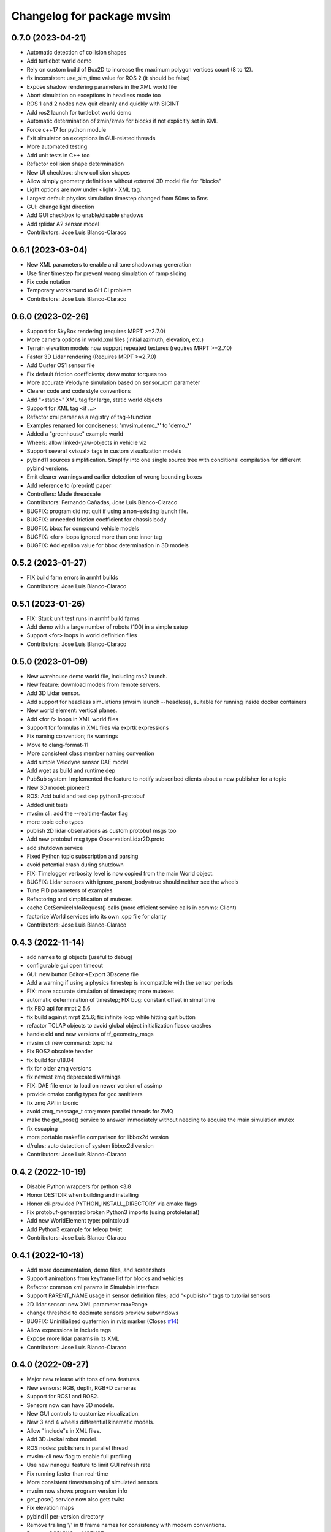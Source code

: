 ^^^^^^^^^^^^^^^^^^^^^^^^^^^
Changelog for package mvsim
^^^^^^^^^^^^^^^^^^^^^^^^^^^

0.7.0 (2023-04-21)
------------------
* Automatic detection of collision shapes
* Add turtlebot world demo
* Rely on custom build of Box2D to increase the maximum polygon vertices count (8 to 12).
* fix inconsistent use_sim_time value for ROS 2 (it should be false)
* Expose shadow rendering parameters in the XML world file
* Abort simulation on exceptions in headless mode too
* ROS 1 and 2 nodes now quit cleanly and quickly with SIGINT
* Add ros2 launch for turtlebot world demo
* Automatic determination of zmin/zmax for blocks if not explicitly set in XML
* Force c++17 for python module
* Exit simulator on exceptions in GUI-related threads
* More automated testing
* Add unit tests in C++ too
* Refactor collision shape determination
* New UI checkbox: show collision shapes
* Allow simply geometry definitions without external 3D model file for "blocks"
* Light options are now under <light> XML tag.
* Largest default physics simulation timestep changed from 50ms to 5ms
* GUI: change light direction
* Add GUI checkbox to enable/disable shadows
* Add rplidar A2 sensor model
* Contributors: Jose Luis Blanco-Claraco

0.6.1 (2023-03-04)
------------------
* New XML parameters to enable and tune shadowmap generation
* Use finer timestep for prevent wrong simulation of ramp sliding
* Fix code notation
* Temporary workaround to GH CI problem
* Contributors: Jose Luis Blanco-Claraco

0.6.0 (2023-02-26)
------------------
* Support for SkyBox rendering (requires MRPT >=2.7.0)
* More camera options in world.xml files (initial azimuth, elevation, etc.)
* Terrain elevation models now support repeated textures (requires MRPT >=2.7.0)
* Faster 3D Lidar rendering (Requires MRPT >=2.7.0)
* Add Ouster OS1 sensor file
* Fix default friction coefficients; draw motor torques too
* More accurate Velodyne simulation based on sensor_rpm parameter
* Clearer code and code style conventions
* Add "<static>" XML tag for large, static world objects
* Support for XML tag <if ...>
* Refactor xml parser as a registry of tag->function
* Examples renamed for conciseness: 'mvsim_demo\_*' to 'demo\_*'
* Added a "greenhouse" example world
* Wheels: allow linked-yaw-objects in vehicle viz
* Support several <visual> tags in custom visualization models
* pybind11 sources simplification.
  Simplify into one single source tree with conditional compilation for different pybind versions.
* Emit clearer warnings and earlier detection of wrong bounding boxes
* Add reference to (preprint) paper
* Controllers: Made threadsafe
* Contributors: Fernando Cañadas, Jose Luis Blanco-Claraco
* BUGFIX: program did not quit if using a non-existing launch file.
* BUGFIX: unneeded friction coefficient for chassis body
* BUGFIX: bbox for compound vehicle models
* BUGFIX: <for> loops ignored more than one inner tag
* BUGFIX: Add epsilon value for bbox determination in 3D models

0.5.2 (2023-01-27)
------------------
* FIX build farm errors in armhf builds
* Contributors: Jose Luis Blanco-Claraco

0.5.1 (2023-01-26)
------------------
* FIX: Stuck unit test runs in armhf build farms
* Add demo with a large number of robots (100) in a simple setup
* Support <for> loops in world definition files
* Contributors: Jose Luis Blanco-Claraco

0.5.0 (2023-01-09)
------------------
* New warehouse demo world file, including ros2 launch.
* New feature: download models from remote servers.
* Add 3D Lidar sensor.
* Add support for headless simulations (mvsim launch --headless), suitable for running inside docker containers
* New world element: vertical planes.
* Add <for /> loops in XML world files
* Support for formulas in XML files via  exprtk expressions
* Fix naming convention; fix warnings
* Move to clang-format-11
* More consistent class member naming convention
* Add simple Velodyne sensor DAE model
* Add wget as build and runtime dep
* PubSub system: Implemented the feature to notify subscribed clients about a new publisher for a topic
* New 3D model: pioneer3
* ROS: Add build and test dep python3-protobuf
* Added unit tests
* mvsim cli: add the --realtime-factor flag
* more topic echo types
* publish 2D lidar observations as custom protobuf msgs too
* Add new protobuf msg type ObservationLidar2D.proto
* add shutdown service
* Fixed Python topic subscription and parsing
* avoid potential crash during shutdown
* FIX: Timelogger verbosity level is now copied from the main World object.
* BUGFIX: Lidar sensors with ignore_parent_body=true should neither see the wheels
* Tune PID parameters of examples
* Refactoring and simplification of mutexes
* cache GetServiceInfoRequest() calls (more efficient service calls in comms::Client)
* factorize World services into its own .cpp file for clarity
* Contributors: Jose Luis Blanco-Claraco

0.4.3 (2022-11-14)
------------------
* add names to gl objects (useful to debug)
* configurable gui open timeout
* GUI: new button Editor->Export 3Dscene file
* Add a warning if using a physics timestep is incompatible with the sensor periods
* FIX: more accurate simulation of timesteps; more mutexes
* automatic determination of timestep; FIX bug: constant offset in simul time
* fix FBO api for mrpt 2.5.6
* fix build against mrpt 2.5.6; fix infinite loop while hitting quit button
* refactor TCLAP objects to avoid global object initialization fiasco crashes
* handle old and new versions of tf_geometry_msgs
* mvsim cli new command: topic hz
* Fix ROS2 obsolete header
* fix build for u18.04
* fix for older zmq versions
* fix newest zmq deprecated warnings
* FIX: DAE file error to load on newer version of assimp
* provide cmake config types for gcc sanitizers
* fix zmq API in bionic
* avoid zmq_message_t ctor; more parallel threads for ZMQ
* make the get_pose() service to answer immediately without needing to acquire the main simulation mutex
* fix escaping
* more portable makefile comparison for libbox2d version
* d/rules: auto detection of system libbox2d version
* Contributors: Jose Luis Blanco-Claraco

0.4.2 (2022-10-19)
------------------
* Disable Python wrappers for python <3.8
* Honor DESTDIR when building and installing
* Honor cli-provided PYTHON_INSTALL_DIRECTORY via cmake flags
* Fix protobuf-generated broken Python3 imports (using protoletariat)
* Add new WorldElement type: pointcloud
* Add Python3 example for teleop twist
* Contributors: Jose Luis Blanco-Claraco

0.4.1 (2022-10-13)
------------------
* Add more documentation, demo files, and screenshots
* Support animations from keyframe list for blocks and vehicles
* Refactor common xml params in Simulable interface
* Support PARENT_NAME usage in sensor definition files; add "<publish>" tags to tutorial sensors
* 2D lidar sensor: new XML parameter maxRange
* change threshold to decimate sensors preview subwindows
* BUGFIX: Uninitialized quaternion in rviz marker (Closes `#14 <https://github.com/MRPT/mvsim/issues/14>`_)
* Allow expressions in include tags
* Expose more lidar params in its XML
* Contributors: Jose Luis Blanco-Claraco

0.4.0 (2022-09-27)
------------------
* Major new release with tons of new features.
* New sensors: RGB, depth, RGB+D cameras
* Support for ROS1 and ROS2.
* Sensors now can have 3D models.
* New GUI controls to customize visualization.
* New 3 and 4 wheels differential kinematic models.
* Allow "include"s in XML files.
* Add 3D Jackal robot model.
* ROS nodes: publishers in parallel thread
* mvsim-cli new flag to enable full profiling
* Use new nanogui feature to limit GUI refresh rate
* Fix running faster than real-time
* More consistent timestamping of simulated sensors
* mvsim now shows program version info
* get_pose() service now also gets twist
* Fix elevation maps
* pybind11 per-version directory
* Remove trailing '/' in tf frame names for consistency with modern conventions.
* Rename COPYING -> LICENSE
* Contributors: Jose Luis Blanco-Claraco

0.3.2 (2022-06-21)
------------------
* Install models/ subdirectory too
* Changes towards building for both ros1 & ros2
* Copyright date bump
* Fix build and dependencies for ROS1.
* Fix build w/o python
* Fix consistent include path for installed targets
* BUGFIX: Fix random SIGSEGV due to unsafe shared global object for random number generation
* Fix no installation of mvsim_msgs python module
* Fix demo robot starts out of the map
* Contributors: Jose Luis Blanco-Claraco

0.3.1 (2022-04-25)
------------------
* update 2 robots demo
* Add pybind11 as build dep
* fix ros node compilation
* fix build w/o ros
* Fix compilation of the ROS1 node against the latest mvsim libraries
* Fix cmake policy error in pybind11
* Add missing ros deps
* Add missing build dep box2d-dev
* Update README.md
* Contributors: Jose Luis Blanco Claraco, Jose Luis Blanco-Claraco

0.3.0 (2022-03-04)
------------------
* RGBD camera simulation
* MRPT 2.x is now required to build mvsim.
* Update build dep to mrpt2
* License changed to 3-clause BSD.
* Merge pull request `#11 <https://github.com/ual-arm-ros-pkg/mvsim/issues/11>`_ from SRai22/patch-1
  Update install.rst: needs libprotobuf-dev and libpython3-dev for building from source
* New checkboxes to see sensor poses and FOVs
* Lidar: ignore parent body option
* Lidar: realistic 3D raytrace mode
* enable textures in planes
* add support for ground and ceiling planes
* clean elevation mesh code
* save_to_rawlog option
* register callbacks instead of virtual functions
* New command "topic echo NAME"
* Add support for intangible blocks; publish relative poses
* Add support and example for standalone sensors
* allow changing the server IP or address
* add optional profiler to Client
* Protect main socket with mutex
* fix walls rendering; add new walls demo xml
* allow custom user 3D objects
* timelog format fix
* show class name in timelogger
* World: expose GUI object
* GUI and minor tweaks
* much faster models loading
* fix wrong collision resetting
* safer report collisions
* Fix usage of the update_fps parameter
* Fix build against mrpt 2.1.8
* force build against python3
* more standard python3 deb pkg generation
* solved python pkg problem in bionic
* fix python in bionic
* debian: fix python3 install dir
* add missing python3 dep
* fix deb python packaging
* remove useless cmake include
* first fully-working set_pose from python
* Progress with python wrappers
* Enhance python wrapper
* Document a minimum size limitation in box2d.
* small preliminary test for camera sensor
* Use newer mrpt-gui window manager
* Fix wallHeight wall parameter correct usage
* editor: basic rotate and move objects
* refactor gui code into smaller methods
* fix rendering of non-custom objects
* functional replace by coordinates
* Progress with replace GUI
* progress with bbox rendering
* progress with mouse move UI
* refactor: unify all simulable objects in one list
* update asserts to latest mrpt2 names
* Better service response
* safer multithread gui
* avoid possible exception in serialization
* Return collision state
* Detect and report collisions
* add setStatic method
* progress debugging ramps
* Add incremental set_pose srv
* add get_pose() service
* Import walls working
* walls progress
* progress loading wall models
* Start doxygen integration in docs
* fix not seeing the robot owns body
* subscription works; example updated
* Feature: XML variables parsing
* update pybind11
* done topic subscriptions; fix proper thread joinable checks.
* basic subscription works
* progress subscribe topics
* fix crash upon exit due to unjoined threads
* use -dbg postfix for debug libraries
* implemented command topic list
* docs on world xml parameters
* fix visualization of sensors in custom viz models
* add missing file
* Add ZMQ monitor to connections
* fix install include dir
* fix copy pb hdr files
* clear leftover traces
* auto bbox from visuals
* More modular debian packaging
* services and set_pose() is working
* progress implementing services
* Blocks and vehicles publishes their pose
* Large code refactor:
  - Use mrpt::math types for twist and points
  - Use smart pointers
  - Remove duplicated code via new methods in base class Simulable
* done with publishTopic()
* advertise topics
* done list nodes command
* implement query node list
* refactor Client without parallel thread
* refactor mvsim-cli sources
* progress server
* fix cmake exported targets
* fix install
* unregister nodes
* basic python bindings
* refactor into modules
* progress with server parsing messages
* verbosity levels in client
* ignore files
* refactor into one main cli tool: mvsim
* zmq forwards header
* add thread names
* fix build against zmq<4.4
* First zmq message interchanges
* basic server thread infraestructure
* progress defining client/server protocol
* Add alternative 3D visualization to blocks and vehicles
* start refactor for visual objects
* fix -Werror error in u18.04
* Add zmq and protobuf
* prefer std::move
* Enforce override keyword
* use system logger instead of cout
* avoid raw pointer for box2d instance
* refactor param structures
* fix opengl memory leak
* Port to nanogui
* done port to mrpt2
* prefer nullptr
* narrower mrpt dependencies
* port docs to sphinx
* add circle-ci
* reorganize badges
* fix main doc file
* fix debian installed files path
* use system libbox2d
* add debian packaging files
* modernize: cmake exported targets
* show box2d system library version
* cmake commands to lower case
* Contributors: Jose Luis Blanco-Claraco, Shravan S Rai

0.2.1 (2019-04-12)
------------------
* Fix build against latest mrpt-master & 1.5.x versions.
* add ROS build farm badges
* Contributors: Jose Luis Blanco Claraco, Jose Luis Blanco-Claraco, Julian Lopez Velasquez

0.2.0 (2018-06-28)
------------------
* fix build against mrpt1
* update to package XML format 2
* fix build in mrpt 2.0
* use docker in travis
* Allow mvsim to be built w/o ROS again
* Merge pull request `#10 <https://github.com/ual-arm-ros-pkg/mvsim/issues/10>`_ from spsancti/master
  GSoC contribution to mvsim
  See discussion thread: https://github.com/MRPT/GSoC2017-discussions/issues/2
* Added description of world files
* Added description of loggers and Ward-Iagnemma friction model
* Added refernce to Torsen-defferntial
* Added desctiption of Ackermann-drivetrain dynamics
* Added Doxyfile
* Added user manual with basic friction model described
* Added text logger for CSV format
* Add mvsim slam demo.
* fix catkin deps: it now requires mrpt_bridge
* LaserScanner: new option to make all fixtures invisible
* Contributors: Borys Tymchenko, Jose Luis Blanco Claraco, Logrus

0.1.2 (2015-05-24)
------------------
* Cleaner build against mrpt 1.3.0
* Fix build against mrpt 1.3.0
* Contributors: Jose Luis Blanco

0.1.1 (2014-12-28)
------------------
* First public release.
* Contributors: Jose Luis Blanco
